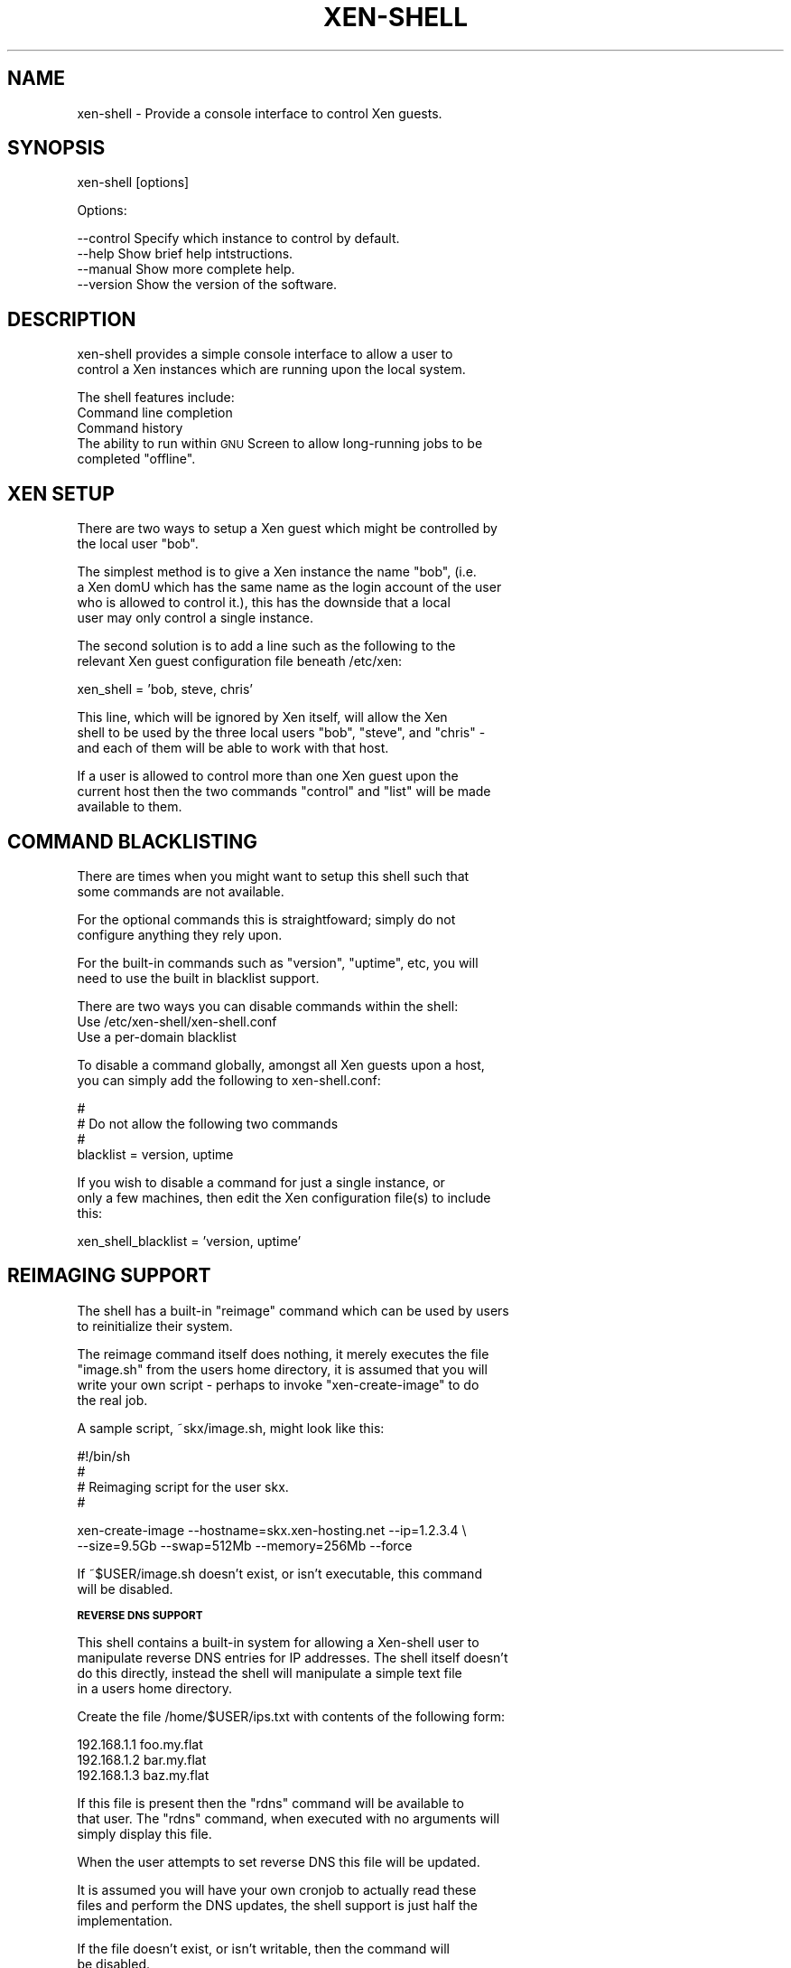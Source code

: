 .\" Automatically generated by Pod::Man v1.37, Pod::Parser v1.32
.\"
.\" Standard preamble:
.\" ========================================================================
.de Sh \" Subsection heading
.br
.if t .Sp
.ne 5
.PP
\fB\\$1\fR
.PP
..
.de Sp \" Vertical space (when we can't use .PP)
.if t .sp .5v
.if n .sp
..
.de Vb \" Begin verbatim text
.ft CW
.nf
.ne \\$1
..
.de Ve \" End verbatim text
.ft R
.fi
..
.\" Set up some character translations and predefined strings.  \*(-- will
.\" give an unbreakable dash, \*(PI will give pi, \*(L" will give a left
.\" double quote, and \*(R" will give a right double quote.  \*(C+ will
.\" give a nicer C++.  Capital omega is used to do unbreakable dashes and
.\" therefore won't be available.  \*(C` and \*(C' expand to `' in nroff,
.\" nothing in troff, for use with C<>.
.tr \(*W-
.ds C+ C\v'-.1v'\h'-1p'\s-2+\h'-1p'+\s0\v'.1v'\h'-1p'
.ie n \{\
.    ds -- \(*W-
.    ds PI pi
.    if (\n(.H=4u)&(1m=24u) .ds -- \(*W\h'-12u'\(*W\h'-12u'-\" diablo 10 pitch
.    if (\n(.H=4u)&(1m=20u) .ds -- \(*W\h'-12u'\(*W\h'-8u'-\"  diablo 12 pitch
.    ds L" ""
.    ds R" ""
.    ds C` ""
.    ds C' ""
'br\}
.el\{\
.    ds -- \|\(em\|
.    ds PI \(*p
.    ds L" ``
.    ds R" ''
'br\}
.\"
.\" If the F register is turned on, we'll generate index entries on stderr for
.\" titles (.TH), headers (.SH), subsections (.Sh), items (.Ip), and index
.\" entries marked with X<> in POD.  Of course, you'll have to process the
.\" output yourself in some meaningful fashion.
.if \nF \{\
.    de IX
.    tm Index:\\$1\t\\n%\t"\\$2"
..
.    nr % 0
.    rr F
.\}
.\"
.\" For nroff, turn off justification.  Always turn off hyphenation; it makes
.\" way too many mistakes in technical documents.
.hy 0
.if n .na
.\"
.\" Accent mark definitions (@(#)ms.acc 1.5 88/02/08 SMI; from UCB 4.2).
.\" Fear.  Run.  Save yourself.  No user-serviceable parts.
.    \" fudge factors for nroff and troff
.if n \{\
.    ds #H 0
.    ds #V .8m
.    ds #F .3m
.    ds #[ \f1
.    ds #] \fP
.\}
.if t \{\
.    ds #H ((1u-(\\\\n(.fu%2u))*.13m)
.    ds #V .6m
.    ds #F 0
.    ds #[ \&
.    ds #] \&
.\}
.    \" simple accents for nroff and troff
.if n \{\
.    ds ' \&
.    ds ` \&
.    ds ^ \&
.    ds , \&
.    ds ~ ~
.    ds /
.\}
.if t \{\
.    ds ' \\k:\h'-(\\n(.wu*8/10-\*(#H)'\'\h"|\\n:u"
.    ds ` \\k:\h'-(\\n(.wu*8/10-\*(#H)'\`\h'|\\n:u'
.    ds ^ \\k:\h'-(\\n(.wu*10/11-\*(#H)'^\h'|\\n:u'
.    ds , \\k:\h'-(\\n(.wu*8/10)',\h'|\\n:u'
.    ds ~ \\k:\h'-(\\n(.wu-\*(#H-.1m)'~\h'|\\n:u'
.    ds / \\k:\h'-(\\n(.wu*8/10-\*(#H)'\z\(sl\h'|\\n:u'
.\}
.    \" troff and (daisy-wheel) nroff accents
.ds : \\k:\h'-(\\n(.wu*8/10-\*(#H+.1m+\*(#F)'\v'-\*(#V'\z.\h'.2m+\*(#F'.\h'|\\n:u'\v'\*(#V'
.ds 8 \h'\*(#H'\(*b\h'-\*(#H'
.ds o \\k:\h'-(\\n(.wu+\w'\(de'u-\*(#H)/2u'\v'-.3n'\*(#[\z\(de\v'.3n'\h'|\\n:u'\*(#]
.ds d- \h'\*(#H'\(pd\h'-\w'~'u'\v'-.25m'\f2\(hy\fP\v'.25m'\h'-\*(#H'
.ds D- D\\k:\h'-\w'D'u'\v'-.11m'\z\(hy\v'.11m'\h'|\\n:u'
.ds th \*(#[\v'.3m'\s+1I\s-1\v'-.3m'\h'-(\w'I'u*2/3)'\s-1o\s+1\*(#]
.ds Th \*(#[\s+2I\s-2\h'-\w'I'u*3/5'\v'-.3m'o\v'.3m'\*(#]
.ds ae a\h'-(\w'a'u*4/10)'e
.ds Ae A\h'-(\w'A'u*4/10)'E
.    \" corrections for vroff
.if v .ds ~ \\k:\h'-(\\n(.wu*9/10-\*(#H)'\s-2\u~\d\s+2\h'|\\n:u'
.if v .ds ^ \\k:\h'-(\\n(.wu*10/11-\*(#H)'\v'-.4m'^\v'.4m'\h'|\\n:u'
.    \" for low resolution devices (crt and lpr)
.if \n(.H>23 .if \n(.V>19 \
\{\
.    ds : e
.    ds 8 ss
.    ds o a
.    ds d- d\h'-1'\(ga
.    ds D- D\h'-1'\(hy
.    ds th \o'bp'
.    ds Th \o'LP'
.    ds ae ae
.    ds Ae AE
.\}
.rm #[ #] #H #V #F C
.\" ========================================================================
.\"
.IX Title "XEN-SHELL 8"
.TH XEN-SHELL 8 "2007-08-07" "1.3" "Perl Programmers Reference Guide"
.SH "NAME"
xen\-shell \- Provide a console interface to control Xen guests.
.SH "SYNOPSIS"
.IX Header "SYNOPSIS"
.Vb 1
\&  xen\-shell [options]
.Ve
.PP
.Vb 1
\&  Options:
.Ve
.PP
.Vb 4
\&   \-\-control    Specify which instance to control by default.
\&   \-\-help       Show brief help intstructions.
\&   \-\-manual     Show more complete help.
\&   \-\-version    Show the version of the software.
.Ve
.SH "DESCRIPTION"
.IX Header "DESCRIPTION"
.Vb 2
\&  xen\-shell provides a simple console interface to allow a user to
\& control a Xen instances which are running upon the local system.
.Ve
.PP
.Vb 1
\&  The shell features include:
.Ve
.IP "Command line completion" 8
.IX Item "Command line completion"
.PD 0
.IP "Command history" 8
.IX Item "Command history"
.ie n .IP "The ability to run within \s-1GNU\s0 Screen to allow long-running jobs to be completed ""offline""." 8
.el .IP "The ability to run within \s-1GNU\s0 Screen to allow long-running jobs to be completed ``offline''." 8
.IX Item "The ability to run within GNU Screen to allow long-running jobs to be completed offline."
.PD
.SH "XEN SETUP"
.IX Header "XEN SETUP"
.Vb 2
\&  There are two ways to setup a Xen guest which might be controlled by
\& the local user "bob".
.Ve
.PP
.Vb 4
\&  The simplest method is to give a Xen instance the name "bob", (i.e.
\& a Xen domU which has the same name as the login account of the user
\& who is allowed to control it.), this has the downside that a local
\& user may only control a single instance.
.Ve
.PP
.Vb 2
\&  The second solution is to add a line such as the following to the
\& relevant Xen guest configuration file beneath /etc/xen:
.Ve
.PP
.Vb 1
\&  xen_shell = 'bob, steve, chris'
.Ve
.PP
.Vb 3
\&  This line, which will be ignored by Xen itself, will allow the Xen
\& shell to be used by the three local users "bob", "steve", and "chris" \-
\& and each of them will be able to work with that host.
.Ve
.PP
.Vb 3
\&  If a user is allowed to control more than one Xen guest upon the
\& current host then the two commands "control" and "list" will be made
\& available to them.
.Ve
.SH "COMMAND BLACKLISTING"
.IX Header "COMMAND BLACKLISTING"
.Vb 2
\&  There are times when you might want to setup this shell such that
\& some commands are not available.
.Ve
.PP
.Vb 2
\&  For the optional commands this is straightfoward; simply do not
\& configure anything they rely upon.
.Ve
.PP
.Vb 2
\&  For the built\-in commands such as "version", "uptime", etc, you will
\& need to use the built in blacklist support.
.Ve
.PP
.Vb 1
\&  There are two ways you can disable commands within the shell:
.Ve
.IP "Use /etc/xen\-shell/xen\-shell.conf" 8
.IX Item "Use /etc/xen-shell/xen-shell.conf"
.PD 0
.IP "Use a per-domain blacklist" 8
.IX Item "Use a per-domain blacklist"
.PD
.PP
.Vb 2
\&  To disable a command globally, amongst all Xen guests upon a host,
\& you can simply add the following to xen\-shell.conf:
.Ve
.PP
.Vb 4
\&  #
\&  #  Do not allow the following two commands
\&  #
\&  blacklist = version, uptime
.Ve
.PP
.Vb 3
\&  If you wish to disable a command for just a single instance, or
\& only a few machines, then edit the Xen configuration file(s) to include
\& this:
.Ve
.PP
.Vb 1
\&  xen_shell_blacklist = 'version, uptime'
.Ve
.SH "REIMAGING SUPPORT"
.IX Header "REIMAGING SUPPORT"
.Vb 2
\&  The shell has a built\-in "reimage" command which can be used by users
\& to reinitialize their system.
.Ve
.PP
.Vb 4
\&  The reimage command itself does nothing, it merely executes the file
\& "image.sh" from the users home directory, it is assumed that you will
\& write your own script \- perhaps to invoke "xen\-create\-image" to do
\& the real job.
.Ve
.PP
.Vb 1
\&  A sample script, ~skx/image.sh, might look like this:
.Ve
.PP
.Vb 4
\&   #!/bin/sh
\&   #
\&   # Reimaging script for the user skx.
\&   #
.Ve
.PP
.Vb 2
\&   xen\-create\-image \-\-hostname=skx.xen\-hosting.net \-\-ip=1.2.3.4 \e
\&      \-\-size=9.5Gb \-\-swap=512Mb \-\-memory=256Mb \-\-force
.Ve
.PP
.Vb 2
\&  If ~$USER/image.sh doesn't exist, or isn't executable, this command
\& will be disabled.
.Ve
.Sh "\s-1REVERSE\s0 \s-1DNS\s0 \s-1SUPPORT\s0"
.IX Subsection "REVERSE DNS SUPPORT"
.Vb 4
\&  This shell contains a built\-in system for allowing a Xen\-shell user to
\& manipulate reverse DNS entries for IP addresses.  The shell itself doesn't
\& do this directly, instead the shell will manipulate a simple text file
\& in a users home directory.
.Ve
.PP
.Vb 1
\&  Create the file /home/$USER/ips.txt with contents of the following form:
.Ve
.PP
.Vb 3
\&   192.168.1.1 foo.my.flat
\&   192.168.1.2 bar.my.flat
\&   192.168.1.3 baz.my.flat
.Ve
.PP
.Vb 3
\&  If this file is present then the "rdns" command will be available to
\& that user.  The "rdns" command, when executed with no arguments will
\& simply display this file.
.Ve
.PP
.Vb 1
\&  When the user attempts to set reverse DNS this file will be updated.
.Ve
.PP
.Vb 3
\&  It is assumed you will have your own cronjob to actually read these
\& files and perform the DNS updates, the shell support is just half the
\& implementation.
.Ve
.PP
.Vb 2
\&  If the file doesn't exist, or isn't writable, then the command will
\& be disabled.
.Ve
.Sh "\s-1BANDWIDTH\s0 \s-1TRACKING\s0"
.IX Subsection "BANDWIDTH TRACKING"
.Vb 4
\&  If you've got the 'vnstat' tool installed upon your host and the
\& primary network interface of your Xen guest is given the same name
\& as that of the guest you may see the bandwidth used via the 'bandwidth'
\& command.
.Ve
.PP
.Vb 2
\&  To change the name of your interface you can configure your
\& Xen guest with something like this in the configuration file:
.Ve
.PP
.Vb 1
\&  vif = [ 'ip=192.168.1.100,vifname=skx' ]
.Ve
.PP
.Vb 2
\&  Now when you run "ifconfig \-a" upon the dom0 you'll see the guest
\& has an interface named 'skx'.
.Ve
.PP
.Vb 2
\&  If the system cannot find a database for bandwidth tracking of
\& a particular guest then the bandwidth command will be disabled.
.Ve
.SH "AUTHOR"
.IX Header "AUTHOR"
.Vb 3
\& Steve
\& \-\-
\& http://www.steve.org.uk/
.Ve
.PP
.Vb 1
\& $Id: xen-shell.man,v 1.2 2007-08-07 20:25:18 steve Exp $
.Ve
.SH "LICENSE"
.IX Header "LICENSE"
Copyright (c) 2005\-2007 by Steve Kemp.  All rights reserved.
.PP
This module is free software;
you can redistribute it and/or modify it under
the same terms as Perl itself.
The \s-1LICENSE\s0 file contains the full text of the license.
.SH "AUTHOR"
.IX Header "AUTHOR"
.Vb 3
\& Steve
\& \-\-
\& http://www.steve.org.uk/
.Ve
.PP
.Vb 1
\& $Id: xen-shell.man,v 1.2 2007-08-07 20:25:18 steve Exp $
.Ve
.SH "LICENSE"
.IX Header "LICENSE"
Copyright (c) 2005\-2006 by Steve Kemp.  All rights reserved.
.PP
This module is free software;
you can redistribute it and/or modify it under
the same terms as Perl itself.
The \s-1LICENSE\s0 file contains the full text of the license.
